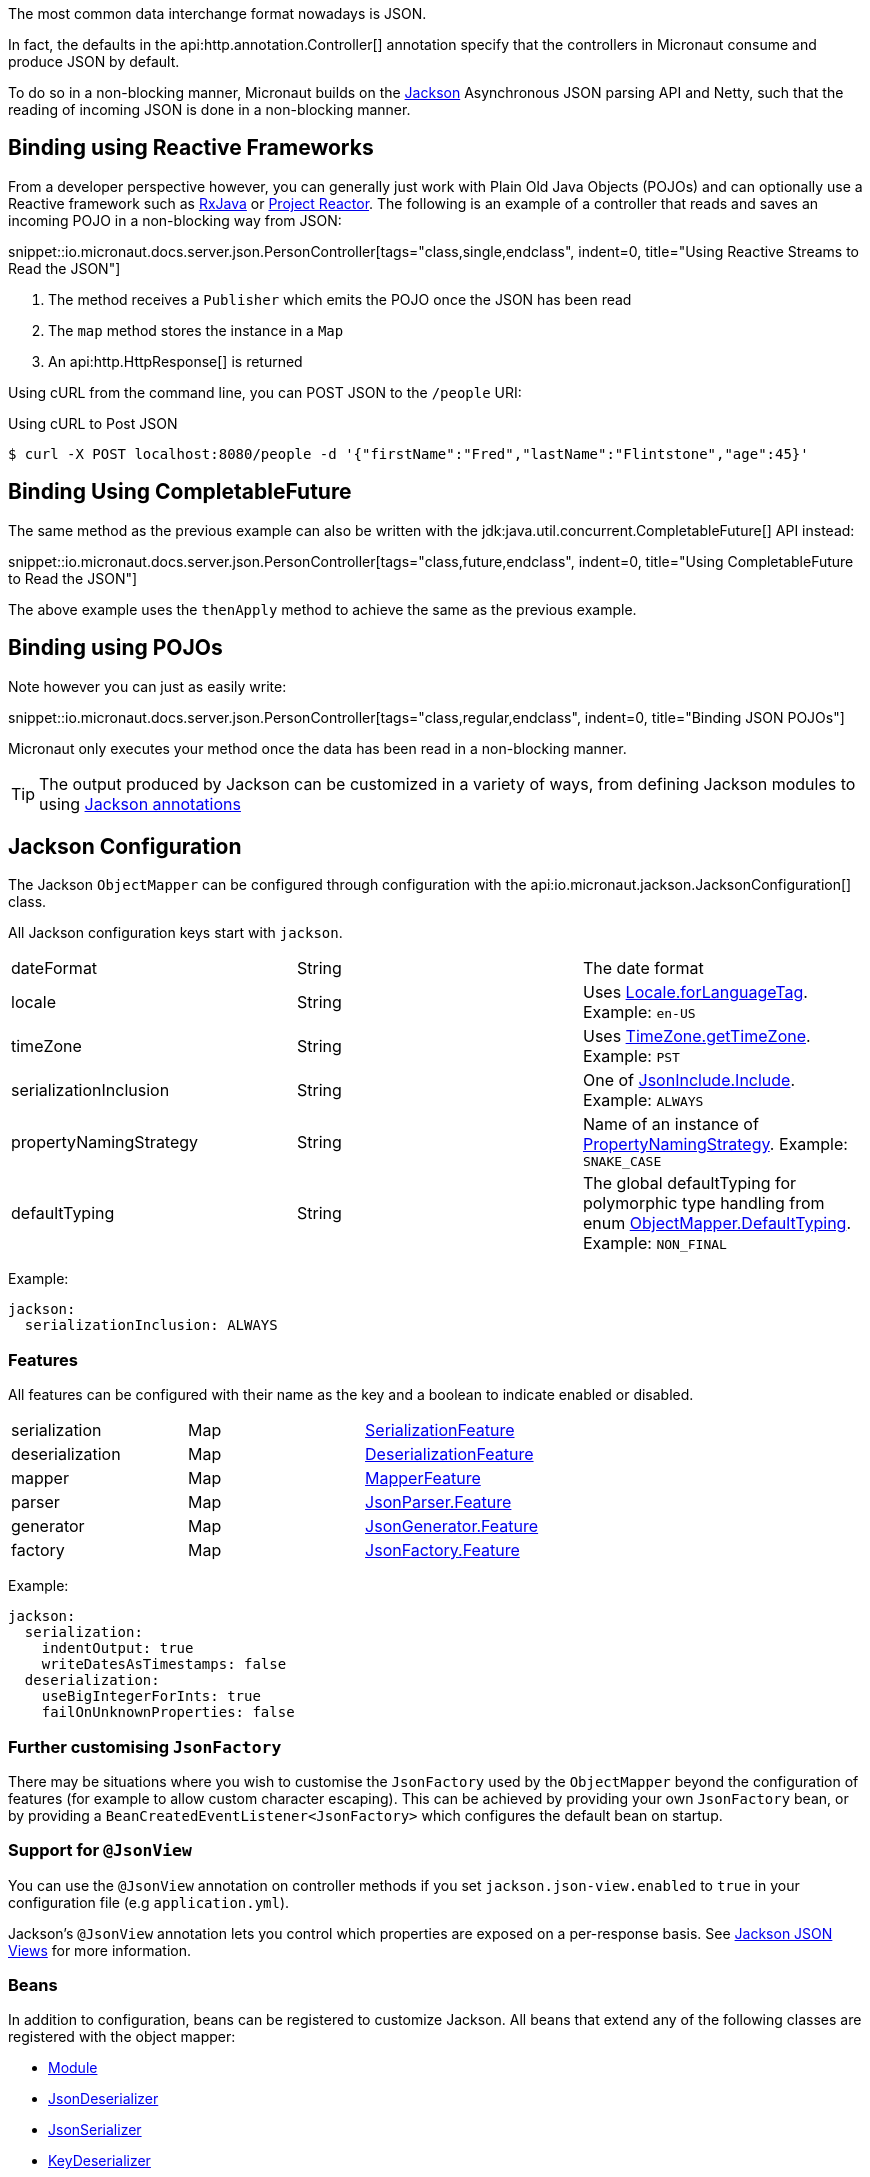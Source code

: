 :jackson-annotations: https://fasterxml.github.io/jackson-annotations/javadoc/2.9/
:jackson-databind: https://fasterxml.github.io/jackson-databind/javadoc/2.9/
:jackson-core: https://fasterxml.github.io/jackson-core/javadoc/2.9/

The most common data interchange format nowadays is JSON.

In fact, the defaults in the api:http.annotation.Controller[] annotation specify that the controllers in Micronaut consume and produce JSON by default.

To do so in a non-blocking manner, Micronaut builds on the https://github.com/FasterXML/jackson[Jackson] Asynchronous JSON parsing API and Netty, such that the reading of incoming JSON is done in a non-blocking manner.

== Binding using Reactive Frameworks

From a developer perspective however, you can generally just work with Plain Old Java Objects (POJOs) and can optionally use a Reactive framework such as https://github.com/ReactiveX/RxJava[RxJava] or https://projectreactor.io[Project Reactor]. The following is an example of a controller that reads and saves an incoming POJO in a non-blocking way from JSON:

snippet::io.micronaut.docs.server.json.PersonController[tags="class,single,endclass", indent=0, title="Using Reactive Streams to Read the JSON"]

<1> The method receives a `Publisher` which emits the POJO once the JSON has been read
<2> The `map` method stores the instance in a `Map`
<3> An api:http.HttpResponse[] is returned

Using cURL from the command line, you can POST JSON to the `/people` URI:

.Using cURL to Post JSON
----
$ curl -X POST localhost:8080/people -d '{"firstName":"Fred","lastName":"Flintstone","age":45}'
----

== Binding Using CompletableFuture

The same method as the previous example can also be written with the jdk:java.util.concurrent.CompletableFuture[] API instead:

snippet::io.micronaut.docs.server.json.PersonController[tags="class,future,endclass", indent=0, title="Using CompletableFuture to Read the JSON"]

The above example uses the `thenApply` method to achieve the same as the previous example.

== Binding using POJOs

Note however you can just as easily write:

snippet::io.micronaut.docs.server.json.PersonController[tags="class,regular,endclass", indent=0, title="Binding JSON POJOs"]

Micronaut only executes your method once the data has been read in a non-blocking manner.

TIP: The output produced by Jackson can be customized in a variety of ways, from defining Jackson modules to using https://github.com/FasterXML/jackson-annotations/wiki/Jackson-Annotations[Jackson annotations]

== Jackson Configuration

The Jackson `ObjectMapper` can be configured through configuration with the api:io.micronaut.jackson.JacksonConfiguration[] class.

All Jackson configuration keys start with `jackson`.

|=======
| dateFormat | String | The date format
| locale     | String | Uses link:{javase}java/util/Locale.html#forLanguageTag-java.lang.String-[Locale.forLanguageTag]. Example: `en-US`
| timeZone   | String |Uses link:{javase}java/util/TimeZone.html#getTimeZone-java.lang.String-[TimeZone.getTimeZone]. Example: `PST`
| serializationInclusion | String | One of link:{jackson-annotations}com/fasterxml/jackson/annotation/JsonInclude.Include.html[JsonInclude.Include]. Example: `ALWAYS`
| propertyNamingStrategy | String | Name of an instance of link:{jackson-databind}com/fasterxml/jackson/databind/PropertyNamingStrategy.html[PropertyNamingStrategy]. Example: `SNAKE_CASE`
| defaultTyping          | String | The global defaultTyping for polymorphic type handling from enum link:{jackson-databind}com/fasterxml/jackson/databind/ObjectMapper.DefaultTyping.html[ObjectMapper.DefaultTyping]. Example: `NON_FINAL`
|=======

Example:

[configuration]
----
jackson:
  serializationInclusion: ALWAYS
----

=== Features

All features can be configured with their name as the key and a boolean to indicate enabled or disabled.

|======
|serialization | Map | link:{jackson-databind}com/fasterxml/jackson/databind/SerializationFeature.html[SerializationFeature]
|deserialization | Map | link:{jackson-databind}com/fasterxml/jackson/databind/DeserializationFeature.html[DeserializationFeature]
|mapper | Map | link:{jackson-databind}com/fasterxml/jackson/databind/MapperFeature.html[MapperFeature]
|parser | Map | link:{jackson-core}com/fasterxml/jackson/core/JsonParser.Feature.html[JsonParser.Feature]
|generator | Map | link:{jackson-core}com/fasterxml/jackson/core/JsonGenerator.Feature.html[JsonGenerator.Feature]
|factory | Map | link:{jackson-core}com/fasterxml/jackson/core/JsonFactory.Feature.html[JsonFactory.Feature]
|======

Example:

[configuration]
----
jackson:
  serialization:
    indentOutput: true
    writeDatesAsTimestamps: false
  deserialization:
    useBigIntegerForInts: true
    failOnUnknownProperties: false
----

=== Further customising `JsonFactory`

There may be situations where you wish to customise the `JsonFactory` used by the `ObjectMapper` beyond the configuration of features (for example to allow custom character escaping).
This can be achieved by providing your own `JsonFactory` bean, or by providing a `BeanCreatedEventListener<JsonFactory>` which configures the default bean on startup.

=== Support for `@JsonView`

You can use the `@JsonView` annotation on controller methods if you set `jackson.json-view.enabled` to `true` in your configuration file (e.g `application.yml`).

Jackson's `@JsonView` annotation lets you control which properties are exposed on a per-response basis. See https://www.baeldung.com/jackson-json-view-annotation[Jackson JSON Views] for more information.

=== Beans

In addition to configuration, beans can be registered to customize Jackson. All beans that extend any of the following classes are registered with the object mapper:

* link:{jackson-databind}com/fasterxml/jackson/databind/Module.html[Module]
* link:{jackson-databind}com/fasterxml/jackson/databind/JsonDeserializer.html[JsonDeserializer]
* link:{jackson-databind}com/fasterxml/jackson/databind/JsonSerializer.html[JsonSerializer]
* link:{jackson-databind}com/fasterxml/jackson/databind/KeyDeserializer.html[KeyDeserializer]
* link:{jackson-databind}com/fasterxml/jackson/databind/deser/BeanDeserializerModifier.html[BeanDeserializerModifier]
* link:{jackson-databind}com/fasterxml/jackson/databind/ser/BeanSerializerModifier.html[BeanSerializerModifier]

=== Service Loader

Any modules registered via the service loader are also added to the default object mapper.

=== Number Precision

During JSON parsing, the framework may convert any incoming data to an intermediate object model. By default, this model uses `BigInteger`, `long` and `double` for numeric values. This means some information that could be represented by `BigDecimal` may be lost. For example, numbers with many decimal places that cannot be represented by `double` may be truncated, even if the target type for deserialization uses `BigDecimal`. Metadata on the number of trailing zeroes (`BigDecimal.precision()`), e.g. the difference between `0.12` and `0.120`, is also discarded.

If you need full accuracy for number types, use the following configuration:

[configuration]
----
jackson:
  deserialization:
    useBigIntegerForInts: true
    useBigDecimalForFloats: true
----

